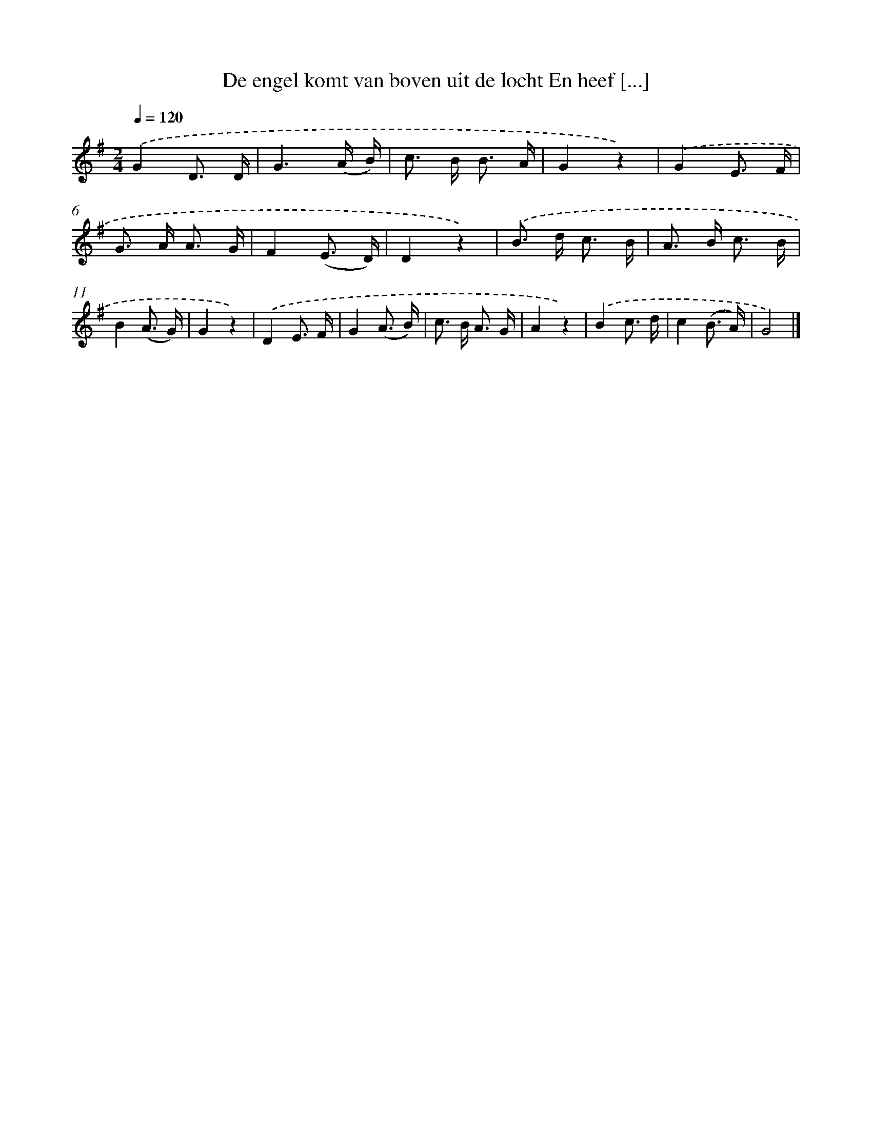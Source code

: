 X: 9144
T: De engel komt van boven uit de locht En heef [...]
%%abc-version 2.0
%%abcx-abcm2ps-target-version 5.9.1 (29 Sep 2008)
%%abc-creator hum2abc beta
%%abcx-conversion-date 2018/11/01 14:36:53
%%humdrum-veritas 2690087554
%%humdrum-veritas-data 584083784
%%continueall 1
%%barnumbers 0
L: 1/16
M: 2/4
Q: 1/4=120
K: G clef=treble
.('G4D3 D |
G6(A B) |
c2> B2 B3 A |
G4z4) |
.('G4E3 F |
G2> A2 A3 G |
F4(E3 D) |
D4z4) |
.('B2> d2 c3 B |
A2> B2 c3 B |
B4(A3 G) |
G4z4) |
.('D4E3 F |
G4(A3 B) |
c2> B2 A3 G |
A4z4) |
.('B4c3 d |
c4(B3 A) |
G8) |]
